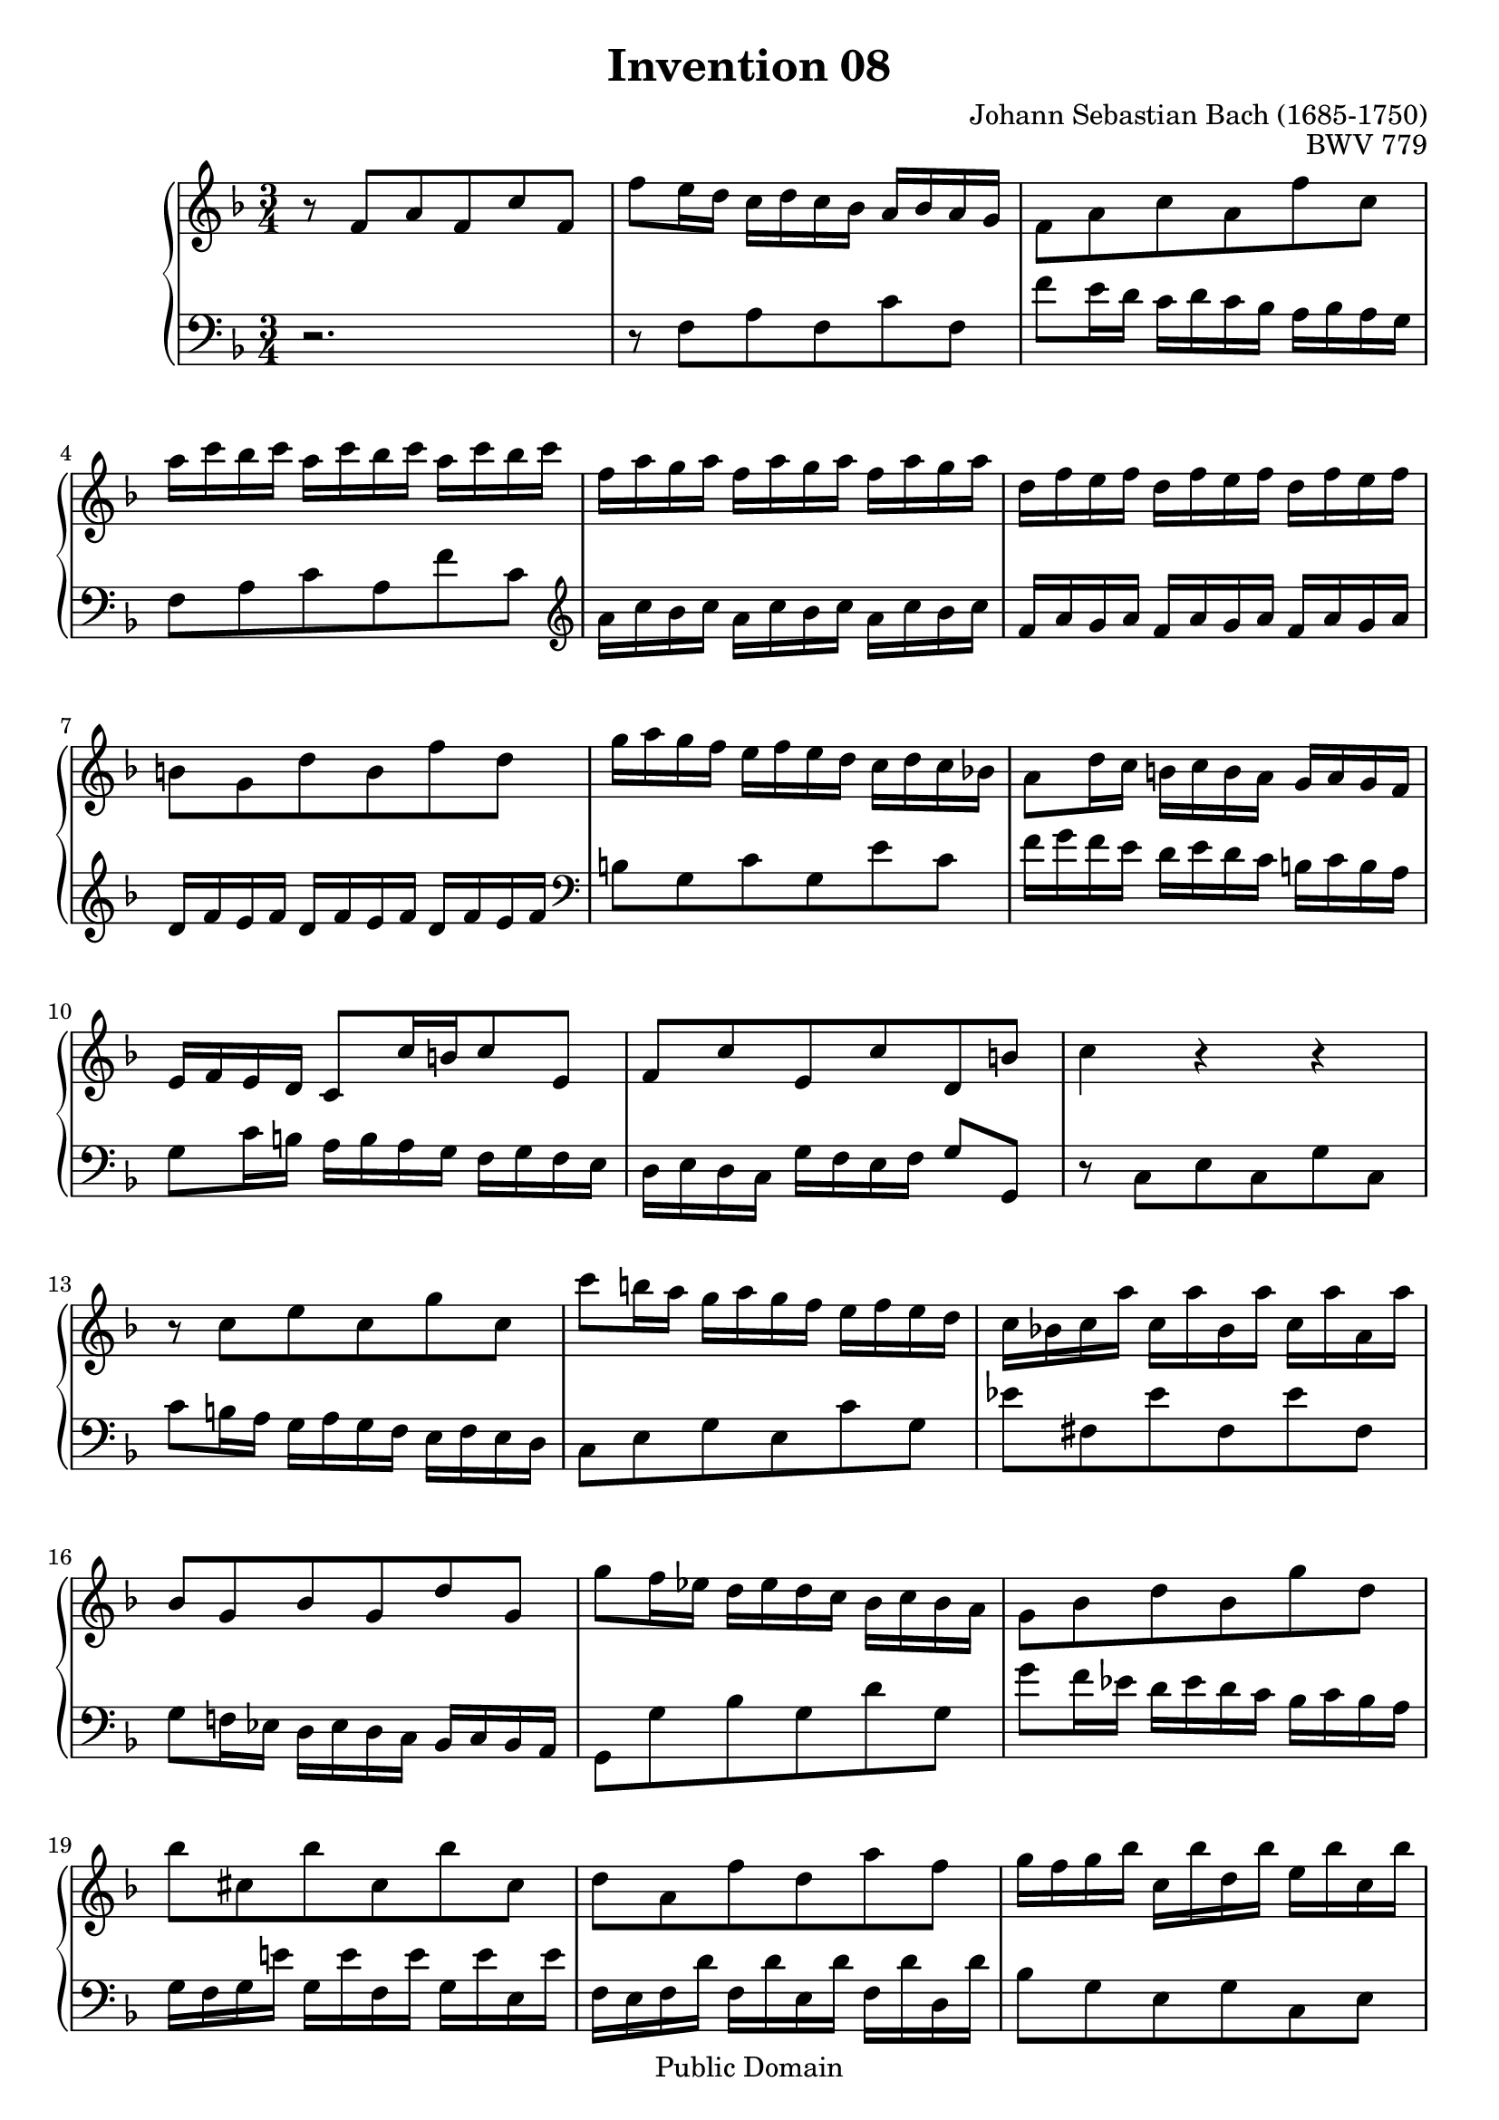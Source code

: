 #(ly:set-option 'old-relative)

\header {
  enteredby = 	"Allen Garvin"
  maintainer = 	"Allen Garvin"
  maintainerEmail = "AGarvin@tribalddb.com"
  copyright = 	"Public Domain"
  filename = 	"bach-invention-08.ly"
  title = 	"Invention 08"
  opus = 	"BWV 779"
  composer =	"Johann Sebastian Bach (1685-1750)"
  style =	"Baroque"
  source =	"Bach-Gesellschaft"
  lastupdated =	"2003/May/17"

  mutopiainstrument = "Harpsichord, Piano"
  mutopiatitle =      "Invention 8"
  mutopiacomposer =   "BachJS"
  mutopiaopus =       "BWV 779"

 footer = "Mutopia-2008/06/15-61"
 tagline = \markup { \override #'(box-padding . 1.0) \override #'(baseline-skip . 2.7) \box \center-align { \small \line { Sheet music from \with-url #"http://www.MutopiaProject.org" \line { \teeny www. \hspace #-1.0 MutopiaProject \hspace #-1.0 \teeny .org \hspace #0.5 } â€¢ \hspace #0.5 \italic Free to download, with the \italic freedom to distribute, modify and perform. } \line { \small \line { Typeset using \with-url #"http://www.LilyPond.org" \line { \teeny www. \hspace #-1.0 LilyPond \hspace #-1.0 \teeny .org } by \maintainer \hspace #-1.0 . \hspace #0.5 Reference: \footer } } \line { \teeny \line { This sheet music has been placed in the public domain by the typesetter, for details see: \hspace #-0.5 \with-url #"http://creativecommons.org/licenses/publicdomain" http://creativecommons.org/licenses/publicdomain } } } }
}

\version "2.11.46"

voiceone =  \relative c' {
  \key f \major
  \time 3/4

  r8  f[ a f c' f,] |						% bar 1
   f'[ e16 d]  c[ d c bes]  a[ bes a g] |				% bar 2
   f8[ a c a f' c] |						% bar 3
   a'16[ c bes c]  a16[ c bes c]  a16[ c bes c] |			% bar 4
   f,[ a g a]  f[ a g a]  f[ a g a] |				% bar 5
   d,[ f e f]  d[ f e f]  d[ f e f] |				% bar 6
   b,8[ g d' b f' d] |						% bar 7
   g16[ a g f]  e[ f e d]  c[ d c bes!] |				% bar 8
   a8[ d16 c]  b[ c b a]  g[ a g f] |				% bar 9
   e[ f e d]  c8[ c'16 b c8 e,] |					% bar 10
   f[ c' e, c' d, b'] |						% bar 11
  c4 r r |							% bar 12
  r8  c[ e c g' c,] |						% bar 13
   c'[ b16 a]  g[ a g f]  e[ f e d] |				% bar 14
   c[ bes! c a']  c,[ a' bes, a']  c,[ a' a, a'] |			% bar 15
   bes,8[ g bes g d' g,] |					% bar 16
   g'[ f16 ees]  d[ ees d c]  bes[ c bes a] |			% bar 17
   g8[ bes d bes g' d] |						% bar 18
   bes'[ cis, bes' cis, bes' cis,] |				% bar 19
   d[ a f' d a' f] |						% bar 20
   g16[ f g bes]  c,[ bes' d, bes']  e,[ bes' c, bes'] |		% bar 21
   f[ e f a]  b,[ a' cis, a']  d,[ a' b, a'] |			% bar 22
   e[ d e g]  a,[ g' b, g']  cis,[ g' a, g'] |			% bar 23
   f8[ d bes! d g, f'] |						% bar 24
   e[ c a c f, ees'] |						% bar 25
   d16[ f ees f]  d[ f ees f]  d[ f ees f] |			% bar 26
   bes,[ d c d]  bes[ d c d]  bes[ d c d] |			% bar 27
   g,[ bes a bes]  g[ bes a bes]  g[ bes a bes] |			% bar 28
   e,8[ c g' e bes' g] |						% bar 29
   c16[ d c bes]  a[ bes a g]  f[ g f ees] |			% bar 30
   d8[ g16 f]  e[ f e d]  c[ d c bes] |				% bar 31
   a[ bes a g]  f8[ f'16 e f8 a,] |				% bar 32
   bes[ f']  a,[ f']  g,[ e'] | 					% bar 33
  <a, c f>4 r r \bar "|."					% bar 34
}

  
voicetwo =  \relative c {
  \key f \major
  \time 3/4
  \clef "bass"

  r2. |								% bar 1
  r8  f[ a f c' f,]                                              % bar 2
   f'8[ e16 d]  c[ d c bes]  a[ bes a g] |                         % bar 3
   f8[ a c a f' c] \clef "treble"|                              % bar 4
   a'16[ c bes c]  a[ c bes c] a[ c bes c] |                       % bar 5
   f,[ a g a]  f[ a g a]  f[ a g a] |                              % bar 6
   d,[ f e f]  d[ f e f]  d[ f e f] \clef "bass"|                 % bar 7
   b,8[ g c g e' c] |                                            % bar 8
   f16[ g f e]  d[ e d c]  b[ c b a] |                             % bar 9
   g8[ c16 b]  a[ b a g]  f[ g f e] |                              % bar 10
   d[ e d c]  g'[ f e f]  g8[ g,] |                                % bar 11
  r  c[ e c g' c,] |                                             % bar 12
   c'[ b16 a]  g[ a g f]  e[ f e d] |                              % bar 13
   c8[ e g e c' g] |                                             % bar 14
   ees'[ fis, ees' fis, ees' fis,] |                             % bar 15
   g[ f!16 ees]  d[ ees d c]  bes[ c bes a] |                      % bar 16
   g8[ g' bes g d' g,] |                                         % bar 17
   g'[ f16 ees]  d[ ees d c]  bes[ c bes a] |                      % bar 18
   g[ f g e'!]  g,[ e' f, e']  g,[ e' e, e'] |                     % bar 19
   f,[ e f d']  f,[ d' e, d']  f,[ d' d, d'] |                     % bar 20
   bes8[ g e g c, e] |                                           % bar 21
   a[ f d f b, d] |                                              % bar 22
   g[ e cis e a, cis] |                                          % bar 23
   d,16[ d' c! d]  g,[ d' a d]  bes[ d g, d'] |                    % bar 24
   c,[ c' bes c]  f,[ c' g c]  a[ c f, c'] |                       % bar 25
   bes8[ d f d bes' f] |                                         % bar 26
   d'16[ f ees f]  d[ f ees f]  d[ f ees f] |                      % bar 27
   bes,[ d c d]  bes[ d c d]  bes[ d c d] |                        % bar 28
   g,[ bes a bes]  g[ bes a bes]  g[ bes a bes] |                  % bar 29
   e,8[ c f c a' f] |                                            % bar 30
   bes16[ c bes a]  g[ a g f]  e[ f e d] |                         % bar 31
   c8[ f16 e]  d[ e d c]  bes[ c bes a] |                          % bar 32
   g[ a g f]  c'[ bes a bes]  c8[ c,] |                            % bar 33
  f4 r r                                                        % bar 34
  \bar "|."
}

\score {
   \context GrandStaff << 
    \context Staff = "one" <<
      \voiceone
    >>
    \context Staff = "two" <<
      \voicetwo
    >>
  >>

  \layout{ }
  
  \midi {
    \context {
      \Score
      tempoWholesPerMinute = #(ly:make-moment 90 4)
      }
    }


}
